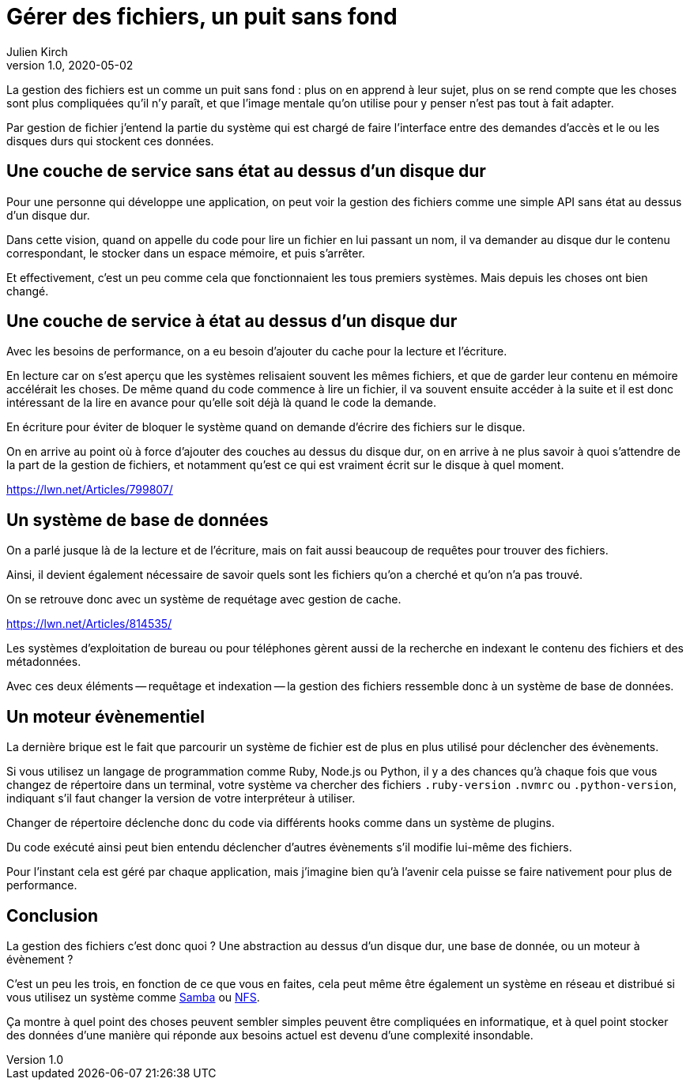 = Gérer des fichiers, un puit sans fond
Julien Kirch
v1.0, 2020-05-02
:article_lang: fr

La gestion des fichiers est un comme un puit sans fond{nbsp}: plus on en apprend à leur sujet, plus on se rend compte que les choses sont plus compliquées qu'il n'y paraît, et que l'image mentale qu'on utilise pour y penser n'est pas tout à fait adapter.

Par gestion de fichier j'entend la partie du système qui est chargé de faire l'interface entre des demandes d'accès et le ou les disques durs qui stockent ces données.

== Une couche de service sans état au dessus d'un disque dur

Pour une personne qui développe une application, on peut voir la gestion des fichiers comme une simple API sans état au dessus d'un disque dur.

Dans cette vision, quand on appelle du code pour lire un fichier en lui passant un nom, il va demander au disque dur le contenu correspondant, le stocker dans un espace mémoire, et puis s'arrêter.

Et effectivement, c'est un peu comme cela que fonctionnaient les tous premiers systèmes.
Mais depuis les choses ont bien changé.

== Une couche de service à état au dessus d'un disque dur

Avec les besoins de performance, on a eu besoin d'ajouter du cache pour la lecture et l'écriture.

En lecture car on s'est aperçu que les systèmes relisaient souvent les mêmes fichiers, et que de garder leur contenu en mémoire accélérait les choses.
De même quand du code commence à lire un fichier, il va souvent ensuite accéder à la suite et il est donc intéressant de la lire en avance pour qu'elle soit déjà là quand le code la demande.

En écriture pour éviter de bloquer le système quand on demande d'écrire des fichiers sur le disque.

On en arrive au point où à force d'ajouter des couches au dessus du disque dur, on en arrive à ne plus savoir à quoi s'attendre de la part de la gestion de fichiers, et notamment qu'est ce qui est vraiment écrit sur le disque à quel moment.

https://lwn.net/Articles/799807/

== Un système de base de données

On a parlé jusque là de la lecture et de l'écriture, mais on fait aussi beaucoup de requêtes pour trouver des fichiers.

Ainsi, il devient également nécessaire de savoir quels sont les fichiers qu'on a cherché et qu'on n'a pas trouvé.

On se retrouve donc avec un système de requétage avec gestion de cache.

https://lwn.net/Articles/814535/

Les systèmes d'exploitation de bureau ou pour téléphones gèrent aussi de la recherche en indexant le contenu des fichiers et des métadonnées.

Avec ces deux éléments -- requêtage et indexation -- la gestion des fichiers ressemble donc à un système de base de données.

== Un moteur évènementiel

La dernière brique est le fait que parcourir un système de fichier est de plus en plus utilisé pour déclencher des évènements.

Si vous utilisez un langage de programmation comme Ruby, Node.js ou Python, il y a des chances qu'à chaque fois que vous changez de répertoire dans un terminal, votre système va chercher des fichiers `.ruby-version` `.nvmrc` ou `.python-version`, indiquant s'il faut changer la version de votre interpréteur à utiliser.

Changer de répertoire déclenche donc du code via différents hooks comme dans un système de plugins.

Du code exécuté ainsi peut bien entendu déclencher d'autres évènements s'il modifie lui-même des fichiers.

Pour l'instant cela est géré par chaque application, mais j'imagine bien qu'à l'avenir cela puisse se faire nativement pour plus de performance.

== Conclusion

La gestion des fichiers c'est donc quoi ? Une abstraction au dessus d'un disque dur, une base de donnée, ou un moteur à évènement ?

C'est un peu les trois, en fonction de ce que vous en faites, cela peut même être également un système en réseau et distribué si vous utilisez un système comme link:https://fr.wikipedia.org/wiki/Samba_(informatique)[Samba] ou link:https://fr.wikipedia.org/wiki/Network_File_System[NFS].

Ça montre à quel point des choses peuvent sembler simples peuvent être compliquées en informatique, et à quel point stocker des données d'une manière qui réponde aux besoins actuel est devenu d'une complexité insondable.